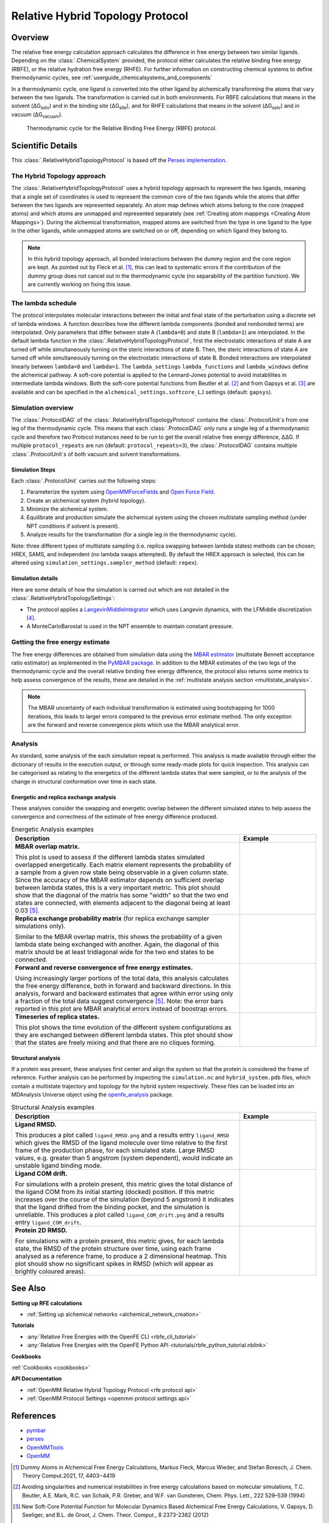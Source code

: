 Relative Hybrid Topology Protocol
=================================

Overview
--------

The relative free energy calculation approach calculates the difference in free energy between two similar ligands.
Depending on the :class:`.ChemicalSystem` provided, the protocol either calculates the relative binding free energy (RBFE), or the relative hydration free energy (RHFE).
For further information on constructing chemical systems to define thermodynamic cycles, see :ref:`userguide_chemicalsystems_and_components`

In a thermodynamic cycle, one ligand is converted into the other ligand by alchemically transforming the atoms that vary between the two ligands.
The transformation is carried out in both environments.
For RBFE calculations that means in the solvent (ΔG\ :sub:`solv`\) and in the binding site (ΔG\ :sub:`site`\), and for RHFE calculations that means in the solvent (ΔG\ :sub:`solv`\) and in vacuum (ΔG\ :sub:`vacuum`\).

.. _label: Thermodynamic cycle for the relative binding free energy protocol
.. figure:: img/rbfe_thermocycle.png
   :scale: 50%

   Thermodynamic cycle for the Relative Binding Free Energy (RBFE) protocol.

Scientific Details
------------------

This :class:`.RelativeHybridTopologyProtocol` is based off the `Perses implementation <https://perses.readthedocs.io/en/latest/>`_.

The Hybrid Topology approach
~~~~~~~~~~~~~~~~~~~~~~~~~~~~

The :class:`.RelativeHybridTopologyProtocol` uses a hybrid topology approach to represent the two
ligands, meaning that a single set of coordinates is used to represent the
common core of the two ligands while the atoms that differ between the two
ligands are represented separately. An atom map defines which atoms belong
to the core (mapped atoms) and which atoms are unmapped and represented
separately (see :ref:`Creating atom mappings <Creating Atom Mappings>`). During the alchemical transformation, mapped atoms are switched
from the type in one ligand to the type in the other ligands, while unmapped
atoms are switched on or off, depending on which ligand they belong to.

.. note:: In this hybrid topology approach, all bonded interactions between the dummy region and the core region are kept. 
          As pointed out by Fleck et al. [1]_, this can lead to systematic errors if the contribution of the dummy group does not cancel out
          in the thermodynamic cycle (no separability of the partition function). We are currently working on fixing this issue.

The lambda schedule
~~~~~~~~~~~~~~~~~~~

The protocol interpolates molecular interactions between the initial and final state of the perturbation using a discrete set of lambda windows. A function describes how the different lambda components (bonded and nonbonded terms) are interpolated.
Only parameters that differ between state A (``lambda=0``) and state B (``lambda=1``) are interpolated. 
In the default lambda function in the :class:`.RelativeHybridTopologyProtocol`, first the electrostatic interactions of state A are turned off while simultaneously turning on the steric interactions of state B. Then, the steric interactions of state A are turned off while simultaneously turning on the electrostatic interactions of state B. Bonded interactions are interpolated linearly between ``lambda=0`` and ``lambda=1``. The ``lambda_settings`` ``lambda_functions`` and ``lambda_windows`` define the alchemical pathway.
A soft-core potential is applied to the Lennard-Jones potential to avoid instablilites in intermediate lambda windows.
Both the soft-core potential functions from Beutler et al. [2]_ and from Gapsys et al. [3]_ are available and can be specified in the ``alchemical_settings.softcore_LJ`` settings
(default: ``gapsys``).

Simulation overview
~~~~~~~~~~~~~~~~~~~

The :class:`.ProtocolDAG` of the :class:`.RelativeHybridTopologyProtocol` contains the :class:`.ProtocolUnit`\ s from one leg of the thermodynamic
cycle. 
This means that each :class:`.ProtocolDAG` only runs a single leg of a thermodynamic cycle and therefore two Protocol instances need to be run to get the overall relative free energy difference, ΔΔG. 
If multiple ``protocol_repeats`` are run (default: ``protocol_repeats=3``), the :class:`.ProtocolDAG` contains multiple :class:`.ProtocolUnit`\ s of both vacuum and solvent transformations.

Simulation Steps
""""""""""""""""

Each :class:`.ProtocolUnit` carries out the following steps:

1. Parameterize the system using `OpenMMForceFields <https://github.com/openmm/openmmforcefields>`_ and `Open Force Field <https://github.com/openforcefield/openff-forcefields>`_.
2. Create an alchemical system (hybrid topology).
3. Minimize the alchemical system.
4. Equilibrate and production simulate the alchemical system using the chosen multistate sampling method (under NPT conditions if solvent is present).
5. Analyze results for the transformation (for a single leg in the thermodynamic cycle).

Note: three different types of multistate sampling (i.e. replica swapping between lambda states) methods can be chosen; HREX, SAMS, and independent (no lambda swaps attempted). By default the HREX approach is selected, this can be altered using ``simulation_settings.sampler_method`` (default: ``repex``).

Simulation details
""""""""""""""""""

Here are some details of how the simulation is carried out which are not detailed in the :class:`.RelativeHybridTopologySettings`:

* The protocol applies a `LangevinMiddleIntegrator <https://openmmtools.readthedocs.io/en/latest/api/generated/openmmtools.mcmc.LangevinDynamicsMove.html>`_ which uses Langevin dynamics, with the LFMiddle discretization [4]_.
* A MonteCarloBarostat is used in the NPT ensemble to maintain constant pressure.

Getting the free energy estimate
~~~~~~~~~~~~~~~~~~~~~~~~~~~~~~~~

The free energy differences are obtained from simulation data using the `MBAR estimator <https://www.alchemistry.org/wiki/Multistate_Bennett_Acceptance_Ratio>`_ (multistate Bennett acceptance ratio estimator)
as implemented in the `PyMBAR package <https://pymbar.readthedocs.io/en/master/mbar.html>`_.
In addition to the MBAR estimates of the two legs of the thermodynamic cycle and the overall relative binding free energy difference,
the protocol also returns some metrics to help assess convergence of the results,
these are detailed in the :ref:`multistate analysis section <multistate_analysis>`.

.. note:: The MBAR uncertainty of each individual transformation is estimated using bootstrapping for 1000 iterations,
          this leads to larger errors compared to the previous error estimate method. The only exception are
          the forward and reverse convergence plots which use the MBAR analytical error.

.. todo: issue 792, consolidate this page into its own analysis page and link both RBFE and AFE pages to it
.. _multistate_analysis:

Analysis
~~~~~~~~

As standard, some analysis of the each simulation repeat is performed.
This analysis is made available through either the dictionary of results in the execution output,
or through some ready-made plots for quick inspection.
This analysis can be categorised as relating
to the energetics of the different lambda states that were sampled,
or to the analysis of the change in structural conformation over time in each state.

Energetic and replica exchange analysis
"""""""""""""""""""""""""""""""""""""""

These analyses consider the swapping and energetic overlap between the
different simulated states to help assess the convergence and correctness of the estimate of free energy
difference produced.

.. list-table:: Energetic Analysis examples
  :widths: 75 25
  :header-rows: 1

  * - Description
    - Example
  * - **MBAR overlap matrix.**

      This plot is used to assess if the different lambda states simulated overlapped energetically.
      Each matrix element represents the probability of a sample from a given row state being observable in a given column
      state.
      Since the accuracy of the MBAR estimator depends on sufficient overlap between lambda states, this is a very
      important metric.
      This plot should show that the diagonal of the matrix has some "width" so that the two end states are connected,
      with elements adjacent to the diagonal being at least 0.03 [5]_.
    - .. image:: img/mbar_overlap_matrix.png
  * - **Replica exchange probability matrix** (for replica exchange sampler simulations only).

      Similar to the MBAR overlap matrix, this shows the probability of a given lambda state being exchanged with another.
      Again, the diagonal of this matrix should be at least tridiagonal wide for the two end states to be connected.
    - .. image:: img/replica_exchange_matrix.png
  * - **Forward and reverse convergence of free energy estimates.**

      Using increasingly larger portions of the total data,
      this analysis calculates the free energy difference, both in forward and backward directions.
      In this analysis, forward and backward estimates that agree within error using only a fraction of the total data
      suggest convergence [5]_. Note: the error bars reported in this plot are
      MBAR analytical errors instead of boostrap errors.
    - .. image:: img/forward_reverse_convergence.png
  * - **Timeseries of replica states.**

      This plot shows the time evolution of the different system configurations as they are
      exchanged between different lambda states.
      This plot should show that the states are freely mixing and that there are no cliques forming.
    - .. image:: img/replica_state_timeseries.png

Structural analysis
"""""""""""""""""""

If a protein was present, these analyses first center and align the system so that
the protein is considered the frame of reference.
Further analysis can be performed by inspecting the ``simulation.nc`` and ``hybrid_system.pdb`` files,
which contain a multistate trajectory and topology for the hybrid system respectively.
These files can be loaded into an MDAnalysis Universe object using the `openfe_analysis`_ package.

.. list-table:: Structural Analysis examples
  :widths: 75 25
  :header-rows: 1

  * - Description
    - Example
  * - **Ligand RMSD.**

      This produces a plot called ``ligand_RMSD.png`` and a results entry ``ligand_RMSD`` which gives the
      RMSD of the ligand molecule over time relative to the first frame of the production phase, for each simulated state.
      Large RMSD values, e.g. greater than 5 angstrom (system dependent), would indicate an unstable ligand binding mode.
    - .. image:: img/ligand_RMSD.png
  * - **Ligand COM drift.**

      For simulations with a protein present, this metric gives the total distance of the ligand COM
      from its initial starting (docked) position.  If this metric increases over the course of the simulation (beyond 5
      angstrom) it indicates that the ligand drifted from the binding pocket, and the simulation is unreliable.
      This produces a plot called ``ligand_COM_drift.png`` and a results entry ``ligand_COM_drift``.
    - .. image:: img/ligand_COM_drift.png
  * - **Protein 2D RMSD.**

      For simulations with a protein present, this metric gives, for each lambda state, the RMSD of the
      protein structure over time, using each frame analysed as a reference frame, to produce a 2 dimensional heatmap.
      This plot should show no significant spikes in RMSD (which will appear as brightly coloured areas).
    - .. image:: img/protein_2D_RMSD.png


See Also
--------

**Setting up RFE calculations**

* :ref:`Setting up alchemical networks <alchemical_network_creation>`

**Tutorials**

* :any:`Relative Free Energies with the OpenFE CLI <rbfe_cli_tutorial>`
* :any:`Relative Free Energies with the OpenFE Python API <tutorials/rbfe_python_tutorial.nblink>`

**Cookbooks**

:ref:`Cookbooks <cookbooks>`

**API Documentation**

* :ref:`OpenMM Relative Hybrid Topology Protocol <rfe protocol api>`
* :ref:`OpenMM Protocol Settings <openmm protocol settings api>`

References
----------
* `pymbar <https://pymbar.readthedocs.io/en/stable/>`_
* `perses <https://perses.readthedocs.io/en/latest/>`_
* `OpenMMTools <https://openmmtools.readthedocs.io/en/stable/>`_
* `OpenMM <https://openmm.org/>`_

.. [1] Dummy Atoms in Alchemical Free Energy Calculations, Markus Fleck, Marcus Wieder, and Stefan Boresch, J. Chem. Theory Comput.2021, 17, 4403−4419
.. [2] Avoiding singularities and numerical instabilities in free energy calculations based on molecular simulations, T.C. Beutler, A.E. Mark, R.C. van Schaik, P.R. Greber, and W.F. van Gunsteren, Chem. Phys. Lett., 222 529–539 (1994)
.. [3] New Soft-Core Potential Function for Molecular Dynamics Based Alchemical Free Energy Calculations, V. Gapsys, D. Seeliger, and B.L. de Groot, J. Chem. Theor. Comput., 8 2373-2382 (2012)
.. [4] Unified Efficient Thermostat Scheme for the Canonical Ensemble with Holonomic or Isokinetic Constraints via Molecular Dynamics, Zhijun Zhang, Xinzijian Liu, Kangyu Yan, Mark E. Tuckerman, and Jian Liu, J. Phys. Chem. A 2019, 123, 28, 6056-6079
.. [5] Guidelines for the analysis of free energy calculations, Pavel V. Klimovich, Michael R. Shirts, and David L. Mobley, J Comput Aided Mol Des. 2015 May; 29(5):397-411. doi: 10.1007/s10822-015-9840-9

.. _openfe_analysis: https://github.com/OpenFreeEnergy/openfe_analysis
